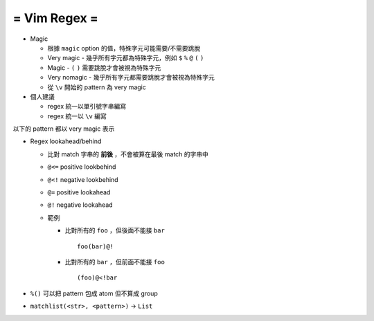 =============
= Vim Regex =
=============
* Magic

  - 根據 ``magic`` option 的值，特殊字元可能需要/不需要跳脫
  - Very magic - 幾乎所有字元都為特殊字元，例如 ``$`` ``%`` ``@`` ``(`` ``)``
  - Magic - ``(`` ``)`` 需要跳脫才會被視為特殊字元
  - Very nomagic - 幾乎所有字元都需要跳脫才會被視為特殊字元
  - 從 ``\v`` 開始的 pattern 為 very magic

* 個人建議

  - regex 統一以單引號字串編寫
  - regex 統一以 ``\v`` 編寫

以下的 pattern 都以 very magic 表示

* Regex lookahead/behind

  - 比對 match 字串的 **前後** ，不會被算在最後 match 的字串中
  - ``@<=`` positive lookbehind
  - ``@<!`` negative lookbehind
  - ``@=`` positive lookahead
  - ``@!`` negative lookahead

  - 範例

    + 比對所有的 ``foo`` ，但後面不能接 ``bar`` ::

        foo(bar)@!

    + 比對所有的 ``bar`` ，但前面不能接 ``foo`` ::

        (foo)@<!bar

* ``%()`` 可以把 pattern 包成 atom 但不算成 group
* ``matchlist(<str>, <pattern>)`` -> ``List``
